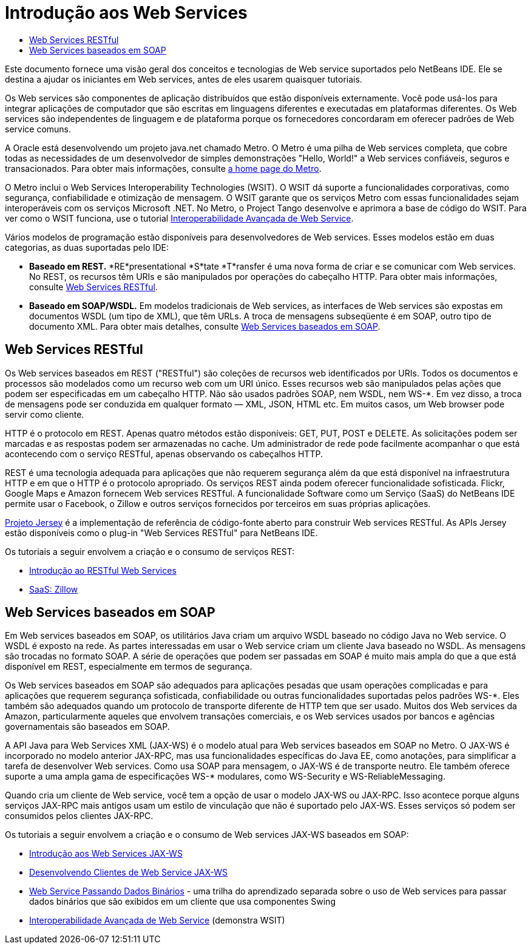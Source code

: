 // 
//     Licensed to the Apache Software Foundation (ASF) under one
//     or more contributor license agreements.  See the NOTICE file
//     distributed with this work for additional information
//     regarding copyright ownership.  The ASF licenses this file
//     to you under the Apache License, Version 2.0 (the
//     "License"); you may not use this file except in compliance
//     with the License.  You may obtain a copy of the License at
// 
//       http://www.apache.org/licenses/LICENSE-2.0
// 
//     Unless required by applicable law or agreed to in writing,
//     software distributed under the License is distributed on an
//     "AS IS" BASIS, WITHOUT WARRANTIES OR CONDITIONS OF ANY
//     KIND, either express or implied.  See the License for the
//     specific language governing permissions and limitations
//     under the License.
//

= Introdução aos Web Services
:jbake-type: tutorial
:jbake-tags: tutorials 
:markup-in-source: verbatim,quotes,macros
:jbake-status: published
:icons: font
:syntax: true
:source-highlighter: pygments
:toc: left
:toc-title:
:description: Introdução aos Web Services - Apache NetBeans
:keywords: Apache NetBeans, Tutorials, Introdução aos Web Services

Este documento fornece uma visão geral dos conceitos e tecnologias de Web service suportados pelo NetBeans IDE. Ele se destina a ajudar os iniciantes em Web services, antes de eles usarem quaisquer tutoriais.

Os Web services são componentes de aplicação distribuídos que estão disponíveis externamente. Você pode usá-los para integrar aplicações de computador que são escritas em linguagens diferentes e executadas em plataformas diferentes. Os Web services são independentes de linguagem e de plataforma porque os fornecedores concordaram em oferecer padrões de Web service comuns.

A Oracle está desenvolvendo um projeto java.net chamado Metro. O Metro é uma pilha de Web services completa, que cobre todas as necessidades de um desenvolvedor de simples demonstrações "Hello, World!" a Web services confiáveis, seguros e transacionados. Para obter mais informações, consulte link:https://metro.java.net/[+a home page do Metro+].

O Metro inclui o Web Services Interoperability Technologies (WSIT). O WSIT dá suporte a funcionalidades corporativas, como segurança, confiabilidade e otimização de mensagem. O WSIT garante que os serviços Metro com essas funcionalidades sejam interoperáveis com os serviços Microsoft .NET. No Metro, o Project Tango desenvolve e aprimora a base de código do WSIT. Para ver como o WSIT funciona, use o tutorial link:wsit.html[+Interoperabilidade Avançada de Web Service+].

Vários modelos de programação estão disponíveis para desenvolvedores de Web services. Esses modelos estão em duas categorias, as duas suportadas pelo IDE:

* *Baseado em REST.* *RE*presentational *S*tate *T*ransfer é uma nova forma de criar e se comunicar com Web services. No REST, os recursos têm URIs e são manipulados por operações do cabeçalho HTTP. Para obter mais informações, consulte <<rest,Web Services RESTful>>.
* *Baseado em SOAP/WSDL.* Em modelos tradicionais de Web services, as interfaces de Web services são expostas em documentos WSDL (um tipo de XML), que têm URLs. A troca de mensagens subseqüente é em SOAP, outro tipo de documento XML. Para obter mais detalhes, consulte <<jaxws,Web Services baseados em SOAP>>.


== Web Services RESTful

Os Web services baseados em REST ("RESTful") são coleções de recursos web identificados por URIs. Todos os documentos e processos são modelados como um recurso web com um URI único. Esses recursos web são manipulados pelas ações que podem ser especificadas em um cabeçalho HTTP. Não são usados padrões SOAP, nem WSDL, nem WS-*. Em vez disso, a troca de mensagens pode ser conduzida em qualquer formato — XML, JSON, HTML etc. Em muitos casos, um Web browser pode servir como cliente.

HTTP é o protocolo em REST. Apenas quatro métodos estão disponíveis: GET, PUT, POST e DELETE. As solicitações podem ser marcadas e as respostas podem ser armazenadas no cache. Um administrador de rede pode facilmente acompanhar o que está acontecendo com o serviço RESTful, apenas observando os cabeçalhos HTTP.

REST é uma tecnologia adequada para aplicações que não requerem segurança além da que está disponível na infraestrutura HTTP e em que o HTTP é o protocolo apropriado. Os serviços REST ainda podem oferecer funcionalidade sofisticada. Flickr, Google Maps e Amazon fornecem Web services RESTful. A funcionalidade Software como um Serviço (SaaS) do NetBeans IDE permite usar o Facebook, o Zillow e outros serviços fornecidos por terceiros em suas próprias aplicações.

link:https://jersey.java.net/[+Projeto Jersey+] é a implementação de referência de código-fonte aberto para construir Web services RESTful. As APIs Jersey estão disponíveis como o plug-in "Web Services RESTful" para NetBeans IDE.

Os tutoriais a seguir envolvem a criação e o consumo de serviços REST:

* link:../../docs/websvc/rest.html[+Introdução ao RESTful Web Services+]
* link:../../docs/websvc/zillow.html[+SaaS: Zillow+]


==  Web Services baseados em SOAP

Em Web services baseados em SOAP, os utilitários Java criam um arquivo WSDL baseado no código Java no Web service. O WSDL é exposto na rede. As partes interessadas em usar o Web service criam um cliente Java baseado no WSDL. As mensagens são trocadas no formato SOAP. A série de operações que podem ser passadas em SOAP é muito mais ampla do que a que está disponível em REST, especialmente em termos de segurança.

Os Web services baseados em SOAP são adequados para aplicações pesadas que usam operações complicadas e para aplicações que requerem segurança sofisticada, confiabilidade ou outras funcionalidades suportadas pelos padrões WS-*. Eles também são adequados quando um protocolo de transporte diferente de HTTP tem que ser usado. Muitos dos Web services da Amazon, particularmente aqueles que envolvem transações comerciais, e os Web services usados por bancos e agências governamentais são baseados em SOAP.

A API Java para Web Services XML (JAX-WS) é o modelo atual para Web services baseados em SOAP no Metro. O JAX-WS é incorporado no modelo anterior JAX-RPC, mas usa funcionalidades específicas do Java EE, como anotações, para simplificar a tarefa de desenvolver Web services. Como usa SOAP para mensagem, o JAX-WS é de transporte neutro. Ele também oferece suporte a uma ampla gama de especificações WS-* modulares, como WS-Security e WS-ReliableMessaging.

Quando cria um cliente de Web service, você tem a opção de usar o modelo JAX-WS ou JAX-RPC. Isso acontece porque alguns serviços JAX-RPC mais antigos usam um estilo de vinculação que não é suportado pelo JAX-WS. Esses serviços só podem ser consumidos pelos clientes JAX-RPC.

Os tutoriais a seguir envolvem a criação e o consumo de Web services JAX-WS baseados em SOAP:

* link:./jax-ws.html[+Introdução aos Web Services JAX-WS+]
* link:./client.html[+Desenvolvendo Clientes de Web Service JAX-WS+]
* link:./flower_overview.html[+Web Service Passando Dados Binários+] - uma trilha do aprendizado separada sobre o uso de Web services para passar dados binários que são exibidos em um cliente que usa componentes Swing
* link:./wsit.html[+Interoperabilidade Avançada de Web Service+] (demonstra WSIT)

